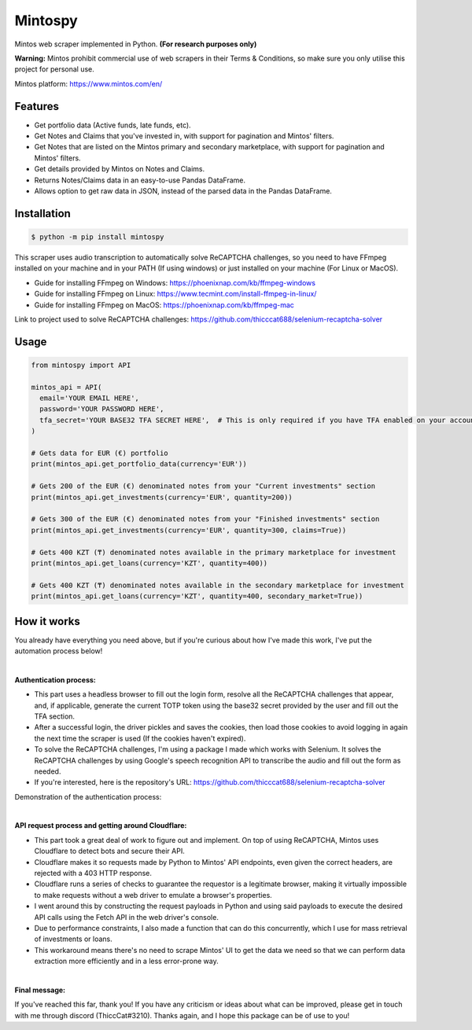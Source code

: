 Mintospy
====

Mintos web scraper implemented in Python. **(For research purposes only)**

**Warning:** Mintos prohibit commercial use of web scrapers in their Terms & Conditions,
so make sure you only utilise this project for personal use.

Mintos platform: https://www.mintos.com/en/

Features
----

- Get portfolio data (Active funds, late funds, etc).
- Get Notes and Claims that you've invested in, with support for pagination and Mintos' filters.
- Get Notes that are listed on the Mintos primary and secondary marketplace, with support for pagination and Mintos' filters.
- Get details provided by Mintos on Notes and Claims.
- Returns Notes/Claims data in an easy-to-use Pandas DataFrame.
- Allows option to get raw data in JSON, instead of the parsed data in the Pandas DataFrame.

Installation
----
.. code-block:: bash

    $ python -m pip install mintospy

This scraper uses audio transcription to automatically solve ReCAPTCHA challenges,
so you need to have FFmpeg installed on your machine and in your PATH (If using windows) 
or just installed on your machine (For Linux or MacOS).

- Guide for installing FFmpeg on Windows: https://phoenixnap.com/kb/ffmpeg-windows
- Guide for installing FFmpeg on Linux: https://www.tecmint.com/install-ffmpeg-in-linux/
- Guide for installing FFmpeg on MacOS: https://phoenixnap.com/kb/ffmpeg-mac

Link to project used to solve ReCAPTCHA challenges: https://github.com/thicccat688/selenium-recaptcha-solver

Usage
----
.. code-block:: python

    from mintospy import API

    mintos_api = API(
      email='YOUR EMAIL HERE',
      password='YOUR PASSWORD HERE',
      tfa_secret='YOUR BASE32 TFA SECRET HERE',  # This is only required if you have TFA enabled on your account (It should look something like this: PJJORHUYVGZVPQSF)
    )
    
    # Gets data for EUR (€) portfolio
    print(mintos_api.get_portfolio_data(currency='EUR'))

    # Gets 200 of the EUR (€) denominated notes from your "Current investments" section
    print(mintos_api.get_investments(currency='EUR', quantity=200))

    # Gets 300 of the EUR (€) denominated notes from your "Finished investments" section
    print(mintos_api.get_investments(currency='EUR', quantity=300, claims=True))

    # Gets 400 KZT (₸) denominated notes available in the primary marketplace for investment
    print(mintos_api.get_loans(currency='KZT', quantity=400))
    
    # Gets 400 KZT (₸) denominated notes available in the secondary marketplace for investment
    print(mintos_api.get_loans(currency='KZT', quantity=400, secondary_market=True))

How it works
----
You already have everything you need above, but if you're curious about how I've made this work, I've put the automation process below!

| 

**Authentication process:**

- This part uses a headless browser to fill out the login form, resolve all the ReCAPTCHA challenges that appear, and, if applicable, generate the current TOTP token using the base32 secret provided by the user and fill out the TFA section.
- After a successful login, the driver pickles and saves the cookies, then load those cookies to avoid logging in again the next time the scraper is used (If the cookies haven't expired).
- To solve the ReCAPTCHA challenges, I'm using a package I made which works with Selenium. It solves the ReCAPTCHA challenges by using Google's speech recognition API to transcribe the audio and fill out the form as needed.
- If you're interested, here is the repository's URL: https://github.com/thicccat688/selenium-recaptcha-solver

Demonstration of the authentication process:

.. raw:: html

    <a href="https://gyazo.com/920db679a5af97ba8726ea7124a81cf8"><img src="https://i.gyazo.com/920db679a5af97ba8726ea7124a81cf8.gif" alt="Image from Gyazo" width="1280"/></a>

|

**API request process and getting around Cloudflare:**

- This part took a great deal of work to figure out and implement. On top of using ReCAPTCHA, Mintos uses Cloudflare to detect bots and secure their API. 
- Cloudflare makes it so requests made by Python to Mintos' API endpoints, even given the correct headers, are rejected with a 403 HTTP response. 
- Cloudflare runs a series of checks to guarantee the requestor is a legitimate browser, making it virtually impossible to make requests without a web driver to emulate a browser's properties.
- I went around this by constructing the request payloads in Python and using said payloads to execute the desired API calls using the Fetch API in the web driver's console. 
- Due to performance constraints, I also made a function that can do this concurrently, which I use for mass retrieval of investments or loans.
- This workaround means there's no need to scrape Mintos' UI to get the data we need so that we can perform data extraction more efficiently and in a less error-prone way. 

|

**Final message:**

If you've reached this far, thank you! If you have any criticism or ideas about what can be improved, please get in touch with me through discord (ThiccCat#3210). Thanks again, and I hope this package can be of use to you!
